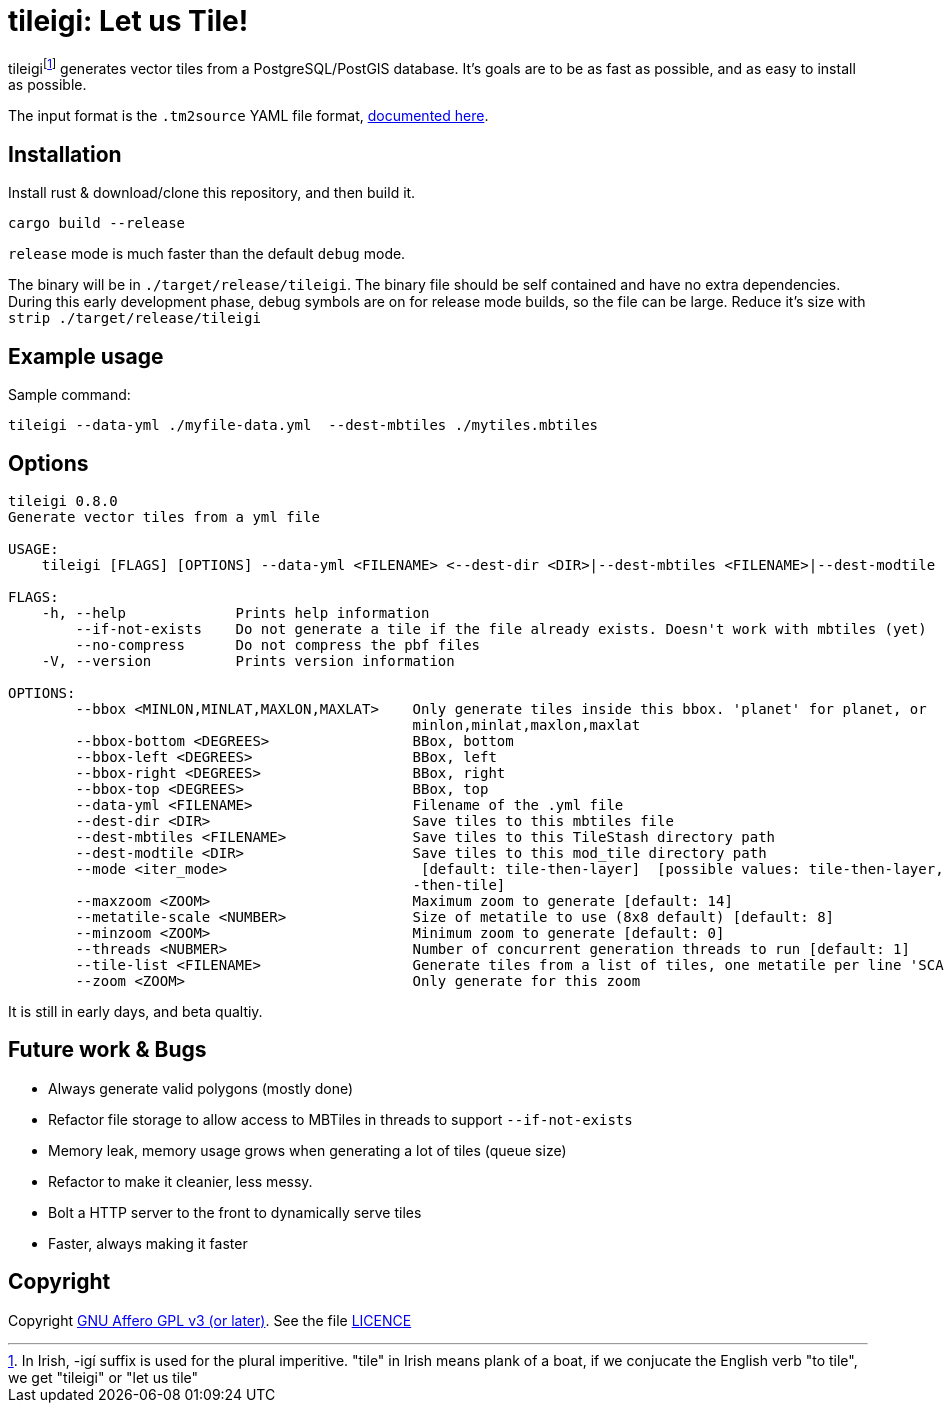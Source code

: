 = tileigi: Let us Tile!

tileigifootnote:[In Irish, -igí suffix is used for the plural imperitive.
"tile" in Irish means plank of a boat, if we conjucate the English verb "to
tile", we get "tileigi" or "let us tile"] generates vector tiles from a
PostgreSQL/PostGIS database. It's goals are to be as fast as possible, and as
easy to install as possible.

The input format is the `.tm2source` YAML file format,
link:docs/data-yml.adoc[documented here].

== Installation

Install rust & download/clone this repository, and then build it.

    cargo build --release

`release` mode is much faster than the default `debug` mode.

The binary will be in `./target/release/tileigi`. The binary file should be
self contained and have no extra dependencies. During this early development
phase, debug symbols are on for release mode builds, so the file can be large.
Reduce it's size with `strip ./target/release/tileigi`

== Example usage

Sample command:

    tileigi --data-yml ./myfile-data.yml  --dest-mbtiles ./mytiles.mbtiles

== Options

----
tileigi 0.8.0
Generate vector tiles from a yml file

USAGE:
    tileigi [FLAGS] [OPTIONS] --data-yml <FILENAME> <--dest-dir <DIR>|--dest-mbtiles <FILENAME>|--dest-modtile <DIR>>

FLAGS:
    -h, --help             Prints help information
        --if-not-exists    Do not generate a tile if the file already exists. Doesn't work with mbtiles (yet)
        --no-compress      Do not compress the pbf files
    -V, --version          Prints version information

OPTIONS:
        --bbox <MINLON,MINLAT,MAXLON,MAXLAT>    Only generate tiles inside this bbox. 'planet' for planet, or
                                                minlon,minlat,maxlon,maxlat
        --bbox-bottom <DEGREES>                 BBox, bottom
        --bbox-left <DEGREES>                   BBox, left
        --bbox-right <DEGREES>                  BBox, right
        --bbox-top <DEGREES>                    BBox, top
        --data-yml <FILENAME>                   Filename of the .yml file
        --dest-dir <DIR>                        Save tiles to this mbtiles file
        --dest-mbtiles <FILENAME>               Save tiles to this TileStash directory path
        --dest-modtile <DIR>                    Save tiles to this mod_tile directory path
        --mode <iter_mode>                       [default: tile-then-layer]  [possible values: tile-then-layer, layer
                                                -then-tile]
        --maxzoom <ZOOM>                        Maximum zoom to generate [default: 14]
        --metatile-scale <NUMBER>               Size of metatile to use (8x8 default) [default: 8]
        --minzoom <ZOOM>                        Minimum zoom to generate [default: 0]
        --threads <NUBMER>                      Number of concurrent generation threads to run [default: 1]
        --tile-list <FILENAME>                  Generate tiles from a list of tiles, one metatile per line 'SCALE Z/X/Y'
        --zoom <ZOOM>                           Only generate for this zoom
----

It is still in early days, and beta qualtiy.

== Future work & Bugs

 * Always generate valid polygons (mostly done)
 * Refactor file storage to allow access to MBTiles in threads to support `--if-not-exists`
 * Memory leak, memory usage grows when generating a lot of tiles (queue size)
 * Refactor to make it cleanier, less messy.
 * Bolt a HTTP server to the front to dynamically serve tiles
 * Faster, always making it faster

== Copyright

Copyright link:https://www.gnu.org/licenses/agpl-3.0.en.html[GNU Affero GPL v3
(or later)]. See the file link:LICENCE[]

